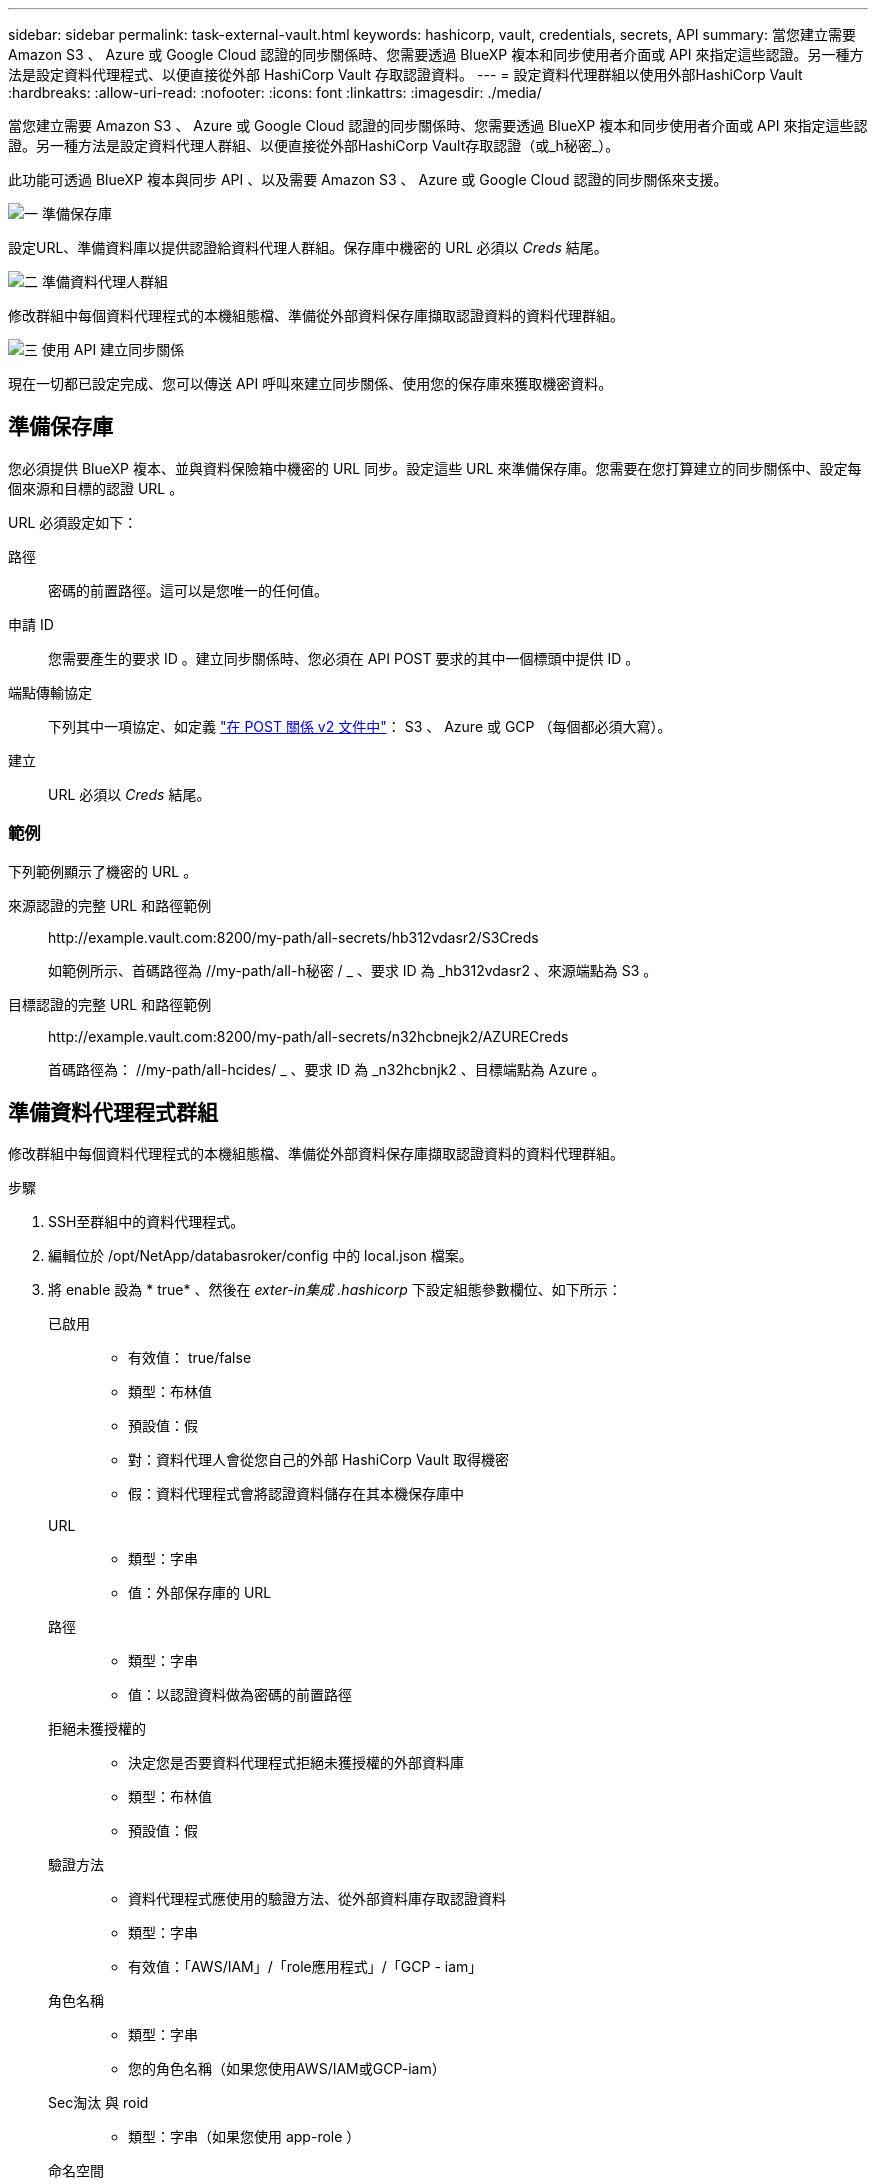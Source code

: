 ---
sidebar: sidebar 
permalink: task-external-vault.html 
keywords: hashicorp, vault, credentials, secrets, API 
summary: 當您建立需要 Amazon S3 、 Azure 或 Google Cloud 認證的同步關係時、您需要透過 BlueXP 複本和同步使用者介面或 API 來指定這些認證。另一種方法是設定資料代理程式、以便直接從外部 HashiCorp Vault 存取認證資料。 
---
= 設定資料代理群組以使用外部HashiCorp Vault
:hardbreaks:
:allow-uri-read: 
:nofooter: 
:icons: font
:linkattrs: 
:imagesdir: ./media/


當您建立需要 Amazon S3 、 Azure 或 Google Cloud 認證的同步關係時、您需要透過 BlueXP 複本和同步使用者介面或 API 來指定這些認證。另一種方法是設定資料代理人群組、以便直接從外部HashiCorp Vault存取認證（或_h秘密_）。

此功能可透過 BlueXP 複本與同步 API 、以及需要 Amazon S3 、 Azure 或 Google Cloud 認證的同步關係來支援。

.image:https://raw.githubusercontent.com/NetAppDocs/common/main/media/number-1.png["一"] 準備保存庫
[role="quick-margin-para"]
設定URL、準備資料庫以提供認證給資料代理人群組。保存庫中機密的 URL 必須以 _Creds_ 結尾。

.image:https://raw.githubusercontent.com/NetAppDocs/common/main/media/number-2.png["二"] 準備資料代理人群組
[role="quick-margin-para"]
修改群組中每個資料代理程式的本機組態檔、準備從外部資料保存庫擷取認證資料的資料代理群組。

.image:https://raw.githubusercontent.com/NetAppDocs/common/main/media/number-3.png["三"] 使用 API 建立同步關係
[role="quick-margin-para"]
現在一切都已設定完成、您可以傳送 API 呼叫來建立同步關係、使用您的保存庫來獲取機密資料。



== 準備保存庫

您必須提供 BlueXP 複本、並與資料保險箱中機密的 URL 同步。設定這些 URL 來準備保存庫。您需要在您打算建立的同步關係中、設定每個來源和目標的認證 URL 。

URL 必須設定如下：

//< 路徑 >/ / < 端點傳輸協定 >Creds

路徑:: 密碼的前置路徑。這可以是您唯一的任何值。
申請 ID:: 您需要產生的要求 ID 。建立同步關係時、您必須在 API POST 要求的其中一個標頭中提供 ID 。
端點傳輸協定:: 下列其中一項協定、如定義 https://api.cloudsync.netapp.com/docs/#/Relationships-v2/post_relationships_v2["在 POST 關係 v2 文件中"^]： S3 、 Azure 或 GCP （每個都必須大寫）。
建立:: URL 必須以 _Creds_ 結尾。




=== 範例

下列範例顯示了機密的 URL 。

來源認證的完整 URL 和路徑範例:: \http://example.vault.com:8200/my-path/all-secrets/hb312vdasr2/S3Creds
+
--
如範例所示、首碼路徑為 //my-path/all-h秘密 / _ 、要求 ID 為 _hb312vdasr2 、來源端點為 S3 。

--
目標認證的完整 URL 和路徑範例:: \http://example.vault.com:8200/my-path/all-secrets/n32hcbnejk2/AZURECreds
+
--
首碼路徑為： //my-path/all-hcides/ _ 、要求 ID 為 _n32hcbnjk2 、目標端點為 Azure 。

--




== 準備資料代理程式群組

修改群組中每個資料代理程式的本機組態檔、準備從外部資料保存庫擷取認證資料的資料代理群組。

.步驟
. SSH至群組中的資料代理程式。
. 編輯位於 /opt/NetApp/databasroker/config 中的 local.json 檔案。
. 將 enable 設為 * true* 、然後在 _exter-in集成 .hashicorp_ 下設定組態參數欄位、如下所示：
+
已啟用::
+
--
** 有效值： true/false
** 類型：布林值
** 預設值：假
** 對：資料代理人會從您自己的外部 HashiCorp Vault 取得機密
** 假：資料代理程式會將認證資料儲存在其本機保存庫中


--
URL::
+
--
** 類型：字串
** 值：外部保存庫的 URL


--
路徑::
+
--
** 類型：字串
** 值：以認證資料做為密碼的前置路徑


--
拒絕未獲授權的::
+
--
** 決定您是否要資料代理程式拒絕未獲授權的外部資料庫
** 類型：布林值
** 預設值：假


--
驗證方法::
+
--
** 資料代理程式應使用的驗證方法、從外部資料庫存取認證資料
** 類型：字串
** 有效值：「AWS/IAM」/「role應用程式」/「GCP - iam」


--
角色名稱::
+
--
** 類型：字串
** 您的角色名稱（如果您使用AWS/IAM或GCP-iam）


--
Sec淘汰 與 roid::
+
--
** 類型：字串（如果您使用 app-role ）


--
命名空間::
+
--
** 類型：字串
** 您的命名空間（ X-Vault-Namespace 標頭（如有需要）


--


. 針對群組中的任何其他資料代理人重複這些步驟。




=== AWS角色驗證範例

[source, json]
----
{
          “external-integrations”: {
                  “hashicorp”: {
                         “enabled”: true,
                         “url”: “https://example.vault.com:8200”,
                         “path”: ““my-path/all-secrets”,
                         “reject-unauthorized”: false,
                         “auth-method”: “aws-role”,
                         “aws-role”: {
                               “role-name”: “my-role”
                         }
                }
       }
}
----


=== GCP-iam驗證範例

[source, json]
----
{
"external-integrations": {
    "hashicorp": {
      "enabled": true,
      "url": http://ip-10-20-30-55.ec2.internal:8200,
      "path": "v1/secret",
      "namespace": "",
      "reject-unauthorized": true,
      "auth-method": "gcp-iam",
      "aws-iam": {
        "role-name": ""
      },
      "app-role": {
        "root_id": "",
        "secret_id": ""
      },
"gcp-iam": {
          "role-name": "my-iam-role"
      }
    }
  }
}
----


=== 使用GCP-iam驗證時設定權限

如果您使用_GCP-iam_驗證方法、則資料代理程式必須具有下列GCP權限：

[source, yaml]
----
- iam.serviceAccounts.signJwt
----
link:task-installing-gcp.html#permissions-required-for-the-service-account["深入瞭解資料代理商的GCP權限要求"]。



== 使用資料庫中的機密建立新的同步關係

現在一切都已設定完成、您可以傳送 API 呼叫來建立同步關係、使用您的保存庫來獲取機密資料。

使用 BlueXP 複本張貼關係、並同步 REST API 。

....
Headers:
Authorization: Bearer <user-token>
Content-Type: application/json
x-account-id: <accountid>
x-netapp-external-request-id-src: request ID as part of path for source credentials
x-netapp-external-request-id-trg: request ID as part of path for target credentials
Body: post relationship v2 body
....
* 若要取得使用者權杖和您的BlueXP帳戶ID、 link:api-sync.html["請參閱文件中的本頁"]。
* 為您的貼文關係建立一個實體、 https://api.cloudsync.netapp.com/docs/#/Relationships-v2/post_relationships_v2["請參閱第 2 版關係 API 呼叫"^]。




=== 範例

POST 要求的範例：

[source, json]
----
url: https://api.cloudsync.netapp.com/api/relationships-v2
headers:
"x-account-id": "CS-SasdW"
"x-netapp-external-request-id-src": "hb312vdasr2"
"Content-Type": "application/json"
"Authorization": "Bearer eyJhbGciOiJSUzI1NiIsInR5cCI6IkpXVCIsImtpZCI6Ik…"
Body:
{
"dataBrokerId": "5e6e111d578dtyuu1555sa60",
"source": {
        "protocol": "s3",
        "s3": {
                "provider": "sgws",
                "host": "1.1.1.1",
                "port": "443",
                "bucket": "my-source"
     },
"target": {
        "protocol": "s3",
        "s3": {
                "bucket": "my-target-bucket"
        }
    }
}
----